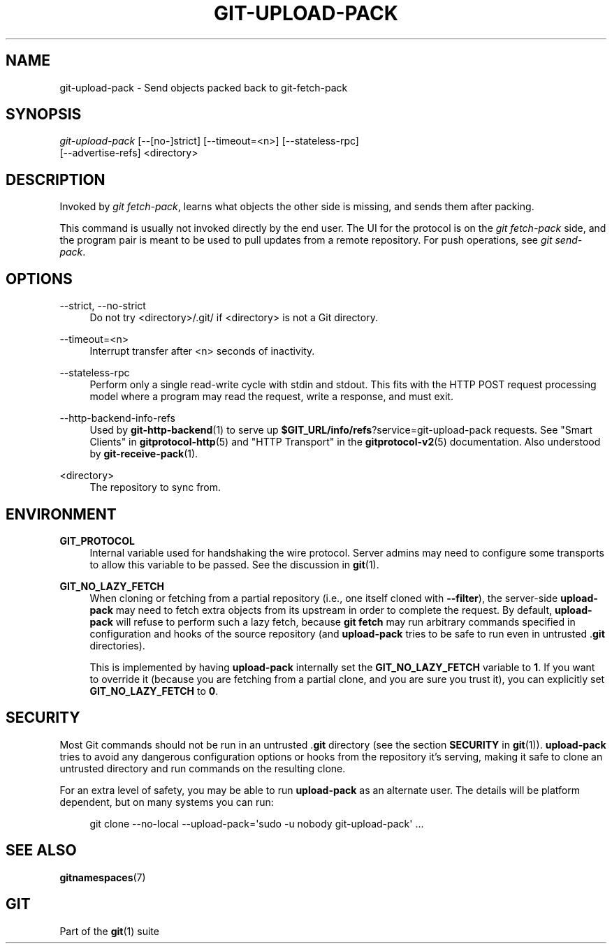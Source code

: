 '\" t
.\"     Title: git-upload-pack
.\"    Author: [FIXME: author] [see http://www.docbook.org/tdg5/en/html/author]
.\" Generator: DocBook XSL Stylesheets v1.79.2 <http://docbook.sf.net/>
.\"      Date: 2025-10-22
.\"    Manual: Git Manual
.\"    Source: Git 2.51.1.523.gc54a18ef67
.\"  Language: English
.\"
.TH "GIT\-UPLOAD\-PACK" "1" "2025-10-22" "Git 2\&.51\&.1\&.523\&.gc54a18" "Git Manual"
.\" -----------------------------------------------------------------
.\" * Define some portability stuff
.\" -----------------------------------------------------------------
.\" ~~~~~~~~~~~~~~~~~~~~~~~~~~~~~~~~~~~~~~~~~~~~~~~~~~~~~~~~~~~~~~~~~
.\" http://bugs.debian.org/507673
.\" http://lists.gnu.org/archive/html/groff/2009-02/msg00013.html
.\" ~~~~~~~~~~~~~~~~~~~~~~~~~~~~~~~~~~~~~~~~~~~~~~~~~~~~~~~~~~~~~~~~~
.ie \n(.g .ds Aq \(aq
.el       .ds Aq '
.\" -----------------------------------------------------------------
.\" * set default formatting
.\" -----------------------------------------------------------------
.\" disable hyphenation
.nh
.\" disable justification (adjust text to left margin only)
.ad l
.\" -----------------------------------------------------------------
.\" * MAIN CONTENT STARTS HERE *
.\" -----------------------------------------------------------------
.SH "NAME"
git-upload-pack \- Send objects packed back to git\-fetch\-pack
.SH "SYNOPSIS"
.sp
.nf
\fIgit\-upload\-pack\fR [\-\-[no\-]strict] [\-\-timeout=<n>] [\-\-stateless\-rpc]
                  [\-\-advertise\-refs] <directory>
.fi
.SH "DESCRIPTION"
.sp
Invoked by \fIgit fetch\-pack\fR, learns what objects the other side is missing, and sends them after packing\&.
.sp
This command is usually not invoked directly by the end user\&. The UI for the protocol is on the \fIgit fetch\-pack\fR side, and the program pair is meant to be used to pull updates from a remote repository\&. For push operations, see \fIgit send\-pack\fR\&.
.SH "OPTIONS"
.PP
\-\-strict, \-\-no\-strict
.RS 4
Do not try <directory>/\&.git/ if <directory> is not a Git directory\&.
.RE
.PP
\-\-timeout=<n>
.RS 4
Interrupt transfer after <n> seconds of inactivity\&.
.RE
.PP
\-\-stateless\-rpc
.RS 4
Perform only a single read\-write cycle with stdin and stdout\&. This fits with the HTTP POST request processing model where a program may read the request, write a response, and must exit\&.
.RE
.PP
\-\-http\-backend\-info\-refs
.RS 4
Used by
\fBgit-http-backend\fR(1)
to serve up
\fB$GIT_URL/info/refs\fR?service=git\-upload\-pack requests\&. See "Smart Clients" in
\fBgitprotocol-http\fR(5)
and "HTTP Transport" in the
\fBgitprotocol-v2\fR(5)
documentation\&. Also understood by
\fBgit-receive-pack\fR(1)\&.
.RE
.PP
<directory>
.RS 4
The repository to sync from\&.
.RE
.SH "ENVIRONMENT"
.PP
\fBGIT_PROTOCOL\fR
.RS 4
Internal variable used for handshaking the wire protocol\&. Server admins may need to configure some transports to allow this variable to be passed\&. See the discussion in
\fBgit\fR(1)\&.
.RE
.PP
\fBGIT_NO_LAZY_FETCH\fR
.RS 4
When cloning or fetching from a partial repository (i\&.e\&., one itself cloned with
\fB\-\-filter\fR), the server\-side
\fBupload\-pack\fR
may need to fetch extra objects from its upstream in order to complete the request\&. By default,
\fBupload\-pack\fR
will refuse to perform such a lazy fetch, because
\fBgit\fR
\fBfetch\fR
may run arbitrary commands specified in configuration and hooks of the source repository (and
\fBupload\-pack\fR
tries to be safe to run even in untrusted \&.\fBgit\fR
directories)\&.
.sp
This is implemented by having
\fBupload\-pack\fR
internally set the
\fBGIT_NO_LAZY_FETCH\fR
variable to
\fB1\fR\&. If you want to override it (because you are fetching from a partial clone, and you are sure you trust it), you can explicitly set
\fBGIT_NO_LAZY_FETCH\fR
to
\fB0\fR\&.
.RE
.SH "SECURITY"
.sp
Most Git commands should not be run in an untrusted \&.\fBgit\fR directory (see the section \fBSECURITY\fR in \fBgit\fR(1))\&. \fBupload\-pack\fR tries to avoid any dangerous configuration options or hooks from the repository it\(cqs serving, making it safe to clone an untrusted directory and run commands on the resulting clone\&.
.sp
For an extra level of safety, you may be able to run \fBupload\-pack\fR as an alternate user\&. The details will be platform dependent, but on many systems you can run:
.sp
.if n \{\
.RS 4
.\}
.nf
git clone \-\-no\-local \-\-upload\-pack=\*(Aqsudo \-u nobody git\-upload\-pack\*(Aq \&.\&.\&.
.fi
.if n \{\
.RE
.\}
.SH "SEE ALSO"
.sp
\fBgitnamespaces\fR(7)
.SH "GIT"
.sp
Part of the \fBgit\fR(1) suite
